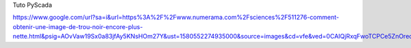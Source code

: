 Tuto PyScada


https://www.google.com/url?sa=i&url=https%3A%2F%2Fwww.numerama.com%2Fsciences%2F511276-comment-obtenir-une-image-de-trou-noir-encore-plus-nette.html&psig=AOvVaw19Sx0a83jfAy5KNsHOm27Y&ust=1580552274935000&source=images&cd=vfe&ved=0CAIQjRxqFwoTCPCe5ZnOrecCFQAAAAAdAAAAABAD
